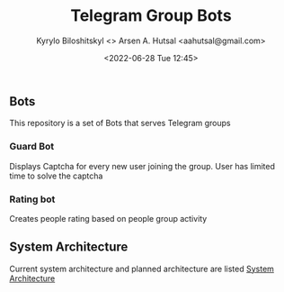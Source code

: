 #+title:  Telegram Group Bots
#+author: Kyrylo Biloshitskyl <>
#+author: Arsen A. Hutsal <aahutsal@gmail.com>
#+date:   <2022-06-28 Tue 12:45>

** Bots
This repository is a set of Bots that serves Telegram groups

*** Guard Bot
Displays Captcha for every new user joining the group. User has limited time to solve the captcha
*** Rating bot
Creates people rating based on people group activity 


** System Architecture
Current system architecture and planned architecture are listed [[./docs/SystemArchitecture.org][System Architecture]]

